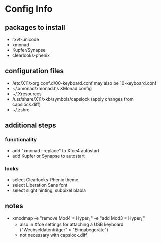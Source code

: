 * Config Info

** packages to install
- rxvt-unicode
- xmonad
- Kupfer/Synapse
- clearlooks-phenix

** configuration files
- /etc/X11/xorg.conf.d/00-keyboard.conf
  may also be 10-keyboard.conf
- ~/.xmonad/xmonad.hs
  XMonad config
- ~/.Xresources
- /usr/share/X11/xkb/symbols/capslock
  (apply changes from capslock.diff)
- ~/.zshrc

** additional steps

*** functionality
- add "xmonad --replace" to Xfce4 autostart
- add Kupfer or Synapse to autostart

*** looks
- select Clearlooks-Phenix theme
- select Liberation Sans font
- select slight hinting, subpixel blabla

** notes
- xmodmap -e "remove Mod4 = Hyper_L" -e "add Mod3 = Hyper_L"
  - also in Xfce settings for attaching a USB keyboard ("Wechseldatenträger" > "Eingabegeräte")
  - not necessary with capslock.diff
